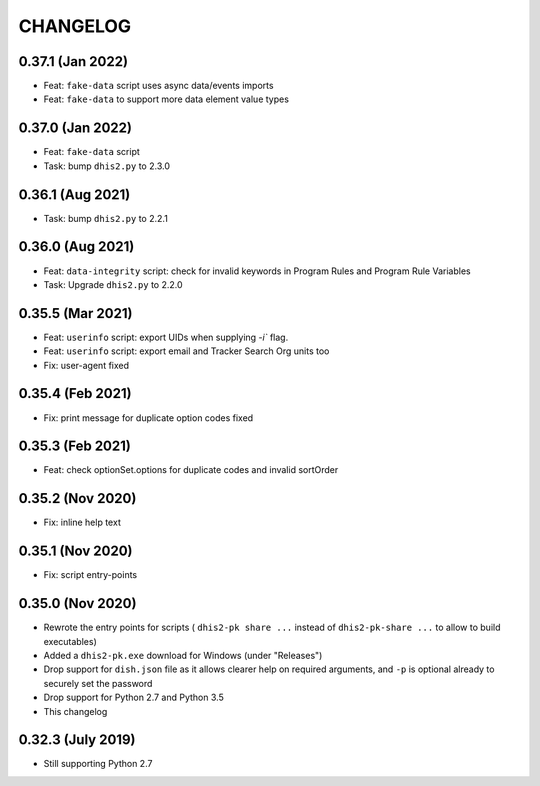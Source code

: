 =========
CHANGELOG
=========

0.37.1 (Jan 2022)
------------------
- Feat: ``fake-data`` script uses async data/events imports
- Feat: ``fake-data`` to support more data element value types

0.37.0 (Jan 2022)
------------------
- Feat: ``fake-data`` script
- Task: bump ``dhis2.py`` to 2.3.0


0.36.1 (Aug 2021)
------------------
- Task: bump ``dhis2.py`` to 2.2.1

0.36.0 (Aug 2021)
-----------------
- Feat: ``data-integrity`` script: check for invalid keywords in Program Rules and Program Rule Variables
- Task: Upgrade ``dhis2.py`` to 2.2.0

0.35.5 (Mar 2021)
------------------
- Feat: ``userinfo`` script: export UIDs when supplying `-i`` flag.
- Feat: ``userinfo`` script: export email and Tracker Search Org units too
- Fix: user-agent fixed

0.35.4 (Feb 2021)
------------------
- Fix: print message for duplicate option codes fixed

0.35.3 (Feb 2021)
------------------
- Feat: check optionSet.options for duplicate codes and invalid sortOrder

0.35.2 (Nov 2020)
------------------
- Fix: inline help text

0.35.1 (Nov 2020)
------------------
- Fix: script entry-points

0.35.0 (Nov 2020)
-----------------
- Rewrote the entry points for scripts ( ``dhis2-pk share ...`` instead of ``dhis2-pk-share ...`` to allow to build executables)
- Added a ``dhis2-pk.exe`` download for Windows (under "Releases")
- Drop support for ``dish.json`` file as it allows clearer help on required arguments, and ``-p`` is optional already to securely set the password
- Drop support for Python 2.7 and Python 3.5
- This changelog

0.32.3 (July 2019)
------------------
- Still supporting Python 2.7

